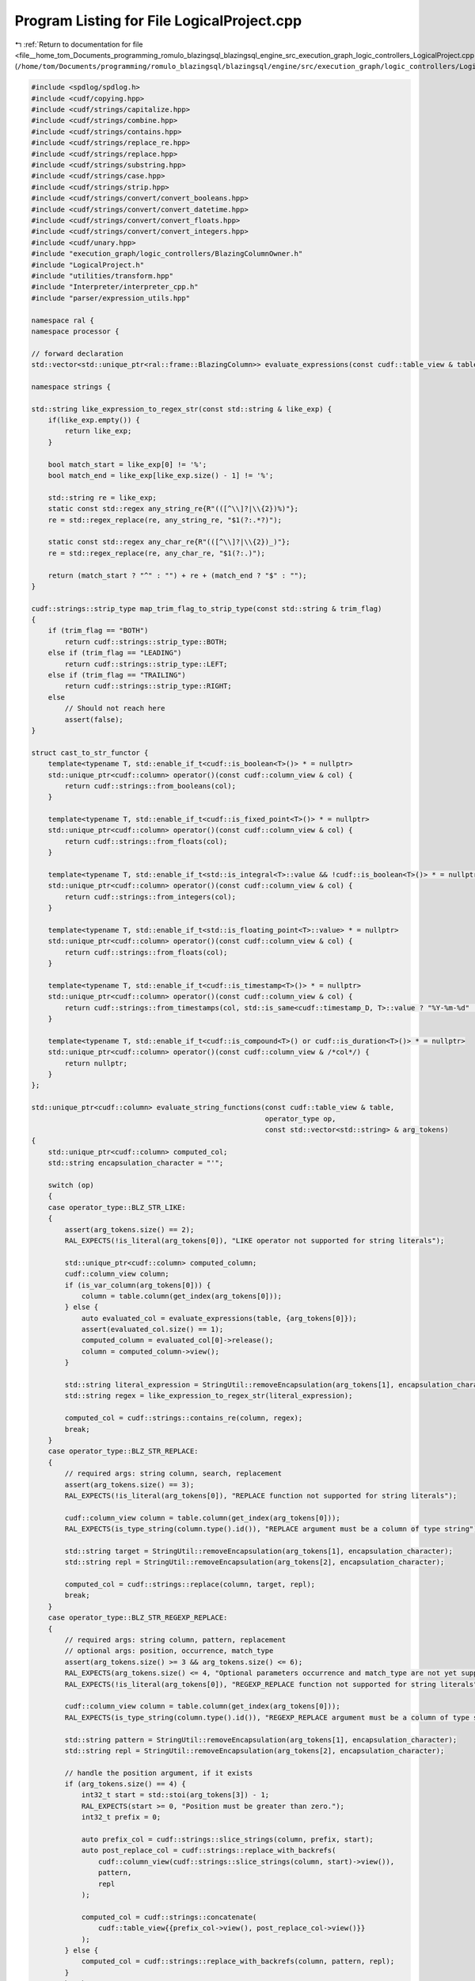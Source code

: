 
.. _program_listing_file__home_tom_Documents_programming_romulo_blazingsql_blazingsql_engine_src_execution_graph_logic_controllers_LogicalProject.cpp:

Program Listing for File LogicalProject.cpp
===========================================

|exhale_lsh| :ref:`Return to documentation for file <file__home_tom_Documents_programming_romulo_blazingsql_blazingsql_engine_src_execution_graph_logic_controllers_LogicalProject.cpp>` (``/home/tom/Documents/programming/romulo_blazingsql/blazingsql/engine/src/execution_graph/logic_controllers/LogicalProject.cpp``)

.. |exhale_lsh| unicode:: U+021B0 .. UPWARDS ARROW WITH TIP LEFTWARDS

.. code-block:: cpp

   #include <spdlog/spdlog.h>
   #include <cudf/copying.hpp>
   #include <cudf/strings/capitalize.hpp>
   #include <cudf/strings/combine.hpp>
   #include <cudf/strings/contains.hpp>
   #include <cudf/strings/replace_re.hpp>
   #include <cudf/strings/replace.hpp>
   #include <cudf/strings/substring.hpp>
   #include <cudf/strings/case.hpp>
   #include <cudf/strings/strip.hpp>
   #include <cudf/strings/convert/convert_booleans.hpp>
   #include <cudf/strings/convert/convert_datetime.hpp>
   #include <cudf/strings/convert/convert_floats.hpp>
   #include <cudf/strings/convert/convert_integers.hpp>
   #include <cudf/unary.hpp>
   #include "execution_graph/logic_controllers/BlazingColumnOwner.h"
   #include "LogicalProject.h"
   #include "utilities/transform.hpp"
   #include "Interpreter/interpreter_cpp.h"
   #include "parser/expression_utils.hpp"
   
   namespace ral {
   namespace processor {
   
   // forward declaration
   std::vector<std::unique_ptr<ral::frame::BlazingColumn>> evaluate_expressions(const cudf::table_view & table, const std::vector<std::string> & expressions);
   
   namespace strings {
   
   std::string like_expression_to_regex_str(const std::string & like_exp) {
       if(like_exp.empty()) {
           return like_exp;
       }
   
       bool match_start = like_exp[0] != '%';
       bool match_end = like_exp[like_exp.size() - 1] != '%';
   
       std::string re = like_exp;
       static const std::regex any_string_re{R"(([^\\]?|\\{2})%)"};
       re = std::regex_replace(re, any_string_re, "$1(?:.*?)");
   
       static const std::regex any_char_re{R"(([^\\]?|\\{2})_)"};
       re = std::regex_replace(re, any_char_re, "$1(?:.)");
   
       return (match_start ? "^" : "") + re + (match_end ? "$" : "");
   }
   
   cudf::strings::strip_type map_trim_flag_to_strip_type(const std::string & trim_flag)
   {
       if (trim_flag == "BOTH")
           return cudf::strings::strip_type::BOTH;
       else if (trim_flag == "LEADING")
           return cudf::strings::strip_type::LEFT;
       else if (trim_flag == "TRAILING")
           return cudf::strings::strip_type::RIGHT;
       else
           // Should not reach here
           assert(false);
   }
   
   struct cast_to_str_functor {
       template<typename T, std::enable_if_t<cudf::is_boolean<T>()> * = nullptr>
       std::unique_ptr<cudf::column> operator()(const cudf::column_view & col) {
           return cudf::strings::from_booleans(col);
       }
   
       template<typename T, std::enable_if_t<cudf::is_fixed_point<T>()> * = nullptr>
       std::unique_ptr<cudf::column> operator()(const cudf::column_view & col) {
           return cudf::strings::from_floats(col);
       }
   
       template<typename T, std::enable_if_t<std::is_integral<T>::value && !cudf::is_boolean<T>()> * = nullptr>
       std::unique_ptr<cudf::column> operator()(const cudf::column_view & col) {
           return cudf::strings::from_integers(col);
       }
   
       template<typename T, std::enable_if_t<std::is_floating_point<T>::value> * = nullptr>
       std::unique_ptr<cudf::column> operator()(const cudf::column_view & col) {
           return cudf::strings::from_floats(col);
       }
   
       template<typename T, std::enable_if_t<cudf::is_timestamp<T>()> * = nullptr>
       std::unique_ptr<cudf::column> operator()(const cudf::column_view & col) {
           return cudf::strings::from_timestamps(col, std::is_same<cudf::timestamp_D, T>::value ? "%Y-%m-%d" : "%Y-%m-%d %H:%M:%S");
       }
   
       template<typename T, std::enable_if_t<cudf::is_compound<T>() or cudf::is_duration<T>()> * = nullptr>
       std::unique_ptr<cudf::column> operator()(const cudf::column_view & /*col*/) {
           return nullptr;
       }
   };
   
   std::unique_ptr<cudf::column> evaluate_string_functions(const cudf::table_view & table,
                                                           operator_type op,
                                                           const std::vector<std::string> & arg_tokens)
   {
       std::unique_ptr<cudf::column> computed_col;
       std::string encapsulation_character = "'";
   
       switch (op)
       {
       case operator_type::BLZ_STR_LIKE:
       {
           assert(arg_tokens.size() == 2);
           RAL_EXPECTS(!is_literal(arg_tokens[0]), "LIKE operator not supported for string literals");
   
           std::unique_ptr<cudf::column> computed_column;
           cudf::column_view column;
           if (is_var_column(arg_tokens[0])) {
               column = table.column(get_index(arg_tokens[0]));
           } else {
               auto evaluated_col = evaluate_expressions(table, {arg_tokens[0]});
               assert(evaluated_col.size() == 1);
               computed_column = evaluated_col[0]->release();
               column = computed_column->view();
           }
   
           std::string literal_expression = StringUtil::removeEncapsulation(arg_tokens[1], encapsulation_character);
           std::string regex = like_expression_to_regex_str(literal_expression);
   
           computed_col = cudf::strings::contains_re(column, regex);
           break;
       }
       case operator_type::BLZ_STR_REPLACE:
       {
           // required args: string column, search, replacement
           assert(arg_tokens.size() == 3);
           RAL_EXPECTS(!is_literal(arg_tokens[0]), "REPLACE function not supported for string literals");
   
           cudf::column_view column = table.column(get_index(arg_tokens[0]));
           RAL_EXPECTS(is_type_string(column.type().id()), "REPLACE argument must be a column of type string");
   
           std::string target = StringUtil::removeEncapsulation(arg_tokens[1], encapsulation_character);
           std::string repl = StringUtil::removeEncapsulation(arg_tokens[2], encapsulation_character);
   
           computed_col = cudf::strings::replace(column, target, repl);
           break;
       }
       case operator_type::BLZ_STR_REGEXP_REPLACE:
       {
           // required args: string column, pattern, replacement
           // optional args: position, occurrence, match_type
           assert(arg_tokens.size() >= 3 && arg_tokens.size() <= 6);
           RAL_EXPECTS(arg_tokens.size() <= 4, "Optional parameters occurrence and match_type are not yet supported.");
           RAL_EXPECTS(!is_literal(arg_tokens[0]), "REGEXP_REPLACE function not supported for string literals");
   
           cudf::column_view column = table.column(get_index(arg_tokens[0]));
           RAL_EXPECTS(is_type_string(column.type().id()), "REGEXP_REPLACE argument must be a column of type string");
   
           std::string pattern = StringUtil::removeEncapsulation(arg_tokens[1], encapsulation_character);
           std::string repl = StringUtil::removeEncapsulation(arg_tokens[2], encapsulation_character);
   
           // handle the position argument, if it exists
           if (arg_tokens.size() == 4) {
               int32_t start = std::stoi(arg_tokens[3]) - 1;
               RAL_EXPECTS(start >= 0, "Position must be greater than zero.");
               int32_t prefix = 0;
   
               auto prefix_col = cudf::strings::slice_strings(column, prefix, start);
               auto post_replace_col = cudf::strings::replace_with_backrefs(
                   cudf::column_view(cudf::strings::slice_strings(column, start)->view()),
                   pattern,
                   repl
               );
   
               computed_col = cudf::strings::concatenate(
                   cudf::table_view{{prefix_col->view(), post_replace_col->view()}}
               );
           } else {
               computed_col = cudf::strings::replace_with_backrefs(column, pattern, repl);
           }
           break;
       }
       case operator_type::BLZ_STR_LEFT:
       {
           assert(arg_tokens.size() == 2);
           RAL_EXPECTS(!is_literal(arg_tokens[0]), "LEFT function not supported for string literals");
   
           cudf::column_view column = table.column(get_index(arg_tokens[0]));
           RAL_EXPECTS(is_type_string(column.type().id()), "LEFT argument must be a column of type string");
   
           int32_t end = std::max(std::stoi(arg_tokens[1]), 0);
           computed_col = cudf::strings::slice_strings(
               column,
               cudf::numeric_scalar<int32_t>(0, true),
               cudf::numeric_scalar<int32_t>(end, true)
           );
           break;
       }
       case operator_type::BLZ_STR_RIGHT:
       {
           assert(arg_tokens.size() == 2);
           RAL_EXPECTS(!is_literal(arg_tokens[0]), "RIGHT function not supported for string literals");
   
           cudf::column_view column = table.column(get_index(arg_tokens[0]));
           RAL_EXPECTS(is_type_string(column.type().id()), "RIGHT argument must be a column of type string");
   
           int32_t offset = std::max(std::stoi(arg_tokens[1]), 0);
           computed_col = cudf::strings::slice_strings(column, -offset, cudf::numeric_scalar<int32_t>(0, offset < 1));
           break;
       }
       case operator_type::BLZ_STR_SUBSTRING:
       {
           assert(arg_tokens.size() == 2 || arg_tokens.size() == 3);
           RAL_EXPECTS(!is_literal(arg_tokens[0]), "SUBSTRING function not supported for string literals");
   
           if (is_var_column(arg_tokens[0]) && is_literal(arg_tokens[1]) && (arg_tokens.size() == 3 ? is_literal(arg_tokens[2]) : true)) {
               cudf::column_view column = table.column(get_index(arg_tokens[0]));
               int32_t start = std::max(std::stoi(arg_tokens[1]), 1) - 1;
               int32_t length = arg_tokens.size() == 3 ? std::stoi(arg_tokens[2]) : -1;
               int32_t end = length >= 0 ? start + length : 0;
   
               computed_col = cudf::strings::slice_strings(column, start, cudf::numeric_scalar<int32_t>(end, length >= 0));
           } else {
               // TODO: create a version of cudf::strings::slice_strings that uses start and length columns
               // so we can remove all the calculations for start and end
   
               std::unique_ptr<cudf::column> computed_string_column;
               cudf::column_view column;
               if (is_var_column(arg_tokens[0])) {
                   column = table.column(get_index(arg_tokens[0]));
               } else {
                   auto evaluated_col = evaluate_expressions(table, {arg_tokens[0]});
                   RAL_EXPECTS(evaluated_col.size() == 1 && evaluated_col[0]->view().type().id() == cudf::type_id::STRING, "Expression does not evaluate to a string column");
   
                   computed_string_column = evaluated_col[0]->release();
                   column = computed_string_column->view();
               }
   
               std::unique_ptr<cudf::column> computed_start_column;
               cudf::column_view start_column;
               if (is_var_column(arg_tokens[1])) {
                   computed_start_column = std::make_unique<cudf::column>(table.column(get_index(arg_tokens[1])));
               } else if(is_literal(arg_tokens[1])) {
                   int32_t start = std::max(std::stoi(arg_tokens[1]), 1);
   
                   cudf::numeric_scalar<int32_t> start_scalar(start);
                   computed_start_column = cudf::make_column_from_scalar(start_scalar, table.num_rows());
               } else {
                   auto evaluated_col = evaluate_expressions(table, {arg_tokens[1]});
                   RAL_EXPECTS(evaluated_col.size() == 1 && is_type_integer(evaluated_col[0]->view().type().id()), "Expression does not evaluate to an integer column");
   
                   computed_start_column = evaluated_col[0]->release();
               }
               cudf::mutable_column_view mutable_view = computed_start_column->mutable_view();
               ral::utilities::transform_start_to_zero_based_indexing(mutable_view);
               start_column = computed_start_column->view();
   
               std::unique_ptr<cudf::column> computed_end_column;
               cudf::column_view end_column;
               if (arg_tokens.size() == 3) {
                   if (is_var_column(arg_tokens[2])) {
                       computed_end_column = std::make_unique<cudf::column>(table.column(get_index(arg_tokens[2])));
                   } else if(is_literal(arg_tokens[2])) {
                       std::unique_ptr<cudf::scalar> end_scalar = get_scalar_from_string(arg_tokens[2], start_column.type());
                       computed_end_column = cudf::make_column_from_scalar(*end_scalar, table.num_rows());
                   } else {
                       auto evaluated_col = evaluate_expressions(table, {arg_tokens[2]});
                       RAL_EXPECTS(evaluated_col.size() == 1 && is_type_integer(evaluated_col[0]->view().type().id()), "Expression does not evaluate to an integer column");
   
                       computed_end_column = evaluated_col[0]->release();
                   }
   
                   // lets make sure that the start and end are the same type
                   if (!(start_column.type() == computed_end_column->type())){
                       cudf::data_type common_type = ral::utilities::get_common_type(start_column.type(), computed_end_column->type(), true);
                       if (!(start_column.type() == common_type)){
                           computed_start_column = cudf::cast(start_column, common_type);
                           start_column = computed_start_column->view();
                       }
                       if (!(computed_end_column->type() == common_type)){
                           computed_end_column = cudf::cast(computed_end_column->view(), common_type);
                       }
                   }
                   cudf::mutable_column_view mutable_view = computed_end_column->mutable_view();
                   ral::utilities::transform_length_to_end(mutable_view, start_column);
                   end_column = computed_end_column->view();
               } else {
                   std::unique_ptr<cudf::scalar> end_scalar = get_max_integer_scalar(start_column.type());
                   computed_end_column = cudf::make_column_from_scalar(*end_scalar, table.num_rows());
                   end_column = computed_end_column->view();
               }
   
               computed_col = cudf::strings::slice_strings(column, start_column, end_column);
           }
           break;
       }
       case operator_type::BLZ_STR_CONCAT:
       {
           assert(arg_tokens.size() == 2);
           RAL_EXPECTS(!(is_string(arg_tokens[0]) && is_string(arg_tokens[1])), "CONCAT operator between literals is not supported");
   
           if (is_var_column(arg_tokens[0]) && is_var_column(arg_tokens[1])) {
               cudf::column_view column1 = table.column(get_index(arg_tokens[0]));
               cudf::column_view column2 = table.column(get_index(arg_tokens[1]));
   
               computed_col = cudf::strings::concatenate(cudf::table_view{{column1, column2}});
           } else {
               std::unique_ptr<cudf::column> temp_col1;
               cudf::column_view column1;
               if (is_var_column(arg_tokens[0])) {
                   column1 = table.column(get_index(arg_tokens[0]));
               } else if(is_literal(arg_tokens[0])) {
                   std::string literal_str = StringUtil::removeEncapsulation(arg_tokens[0], encapsulation_character);
                   cudf::string_scalar str_scalar(literal_str);
                   temp_col1 = cudf::make_column_from_scalar(str_scalar, table.num_rows());
                   column1 = temp_col1->view();
               } else {
                   auto evaluated_col = evaluate_expressions(table, {arg_tokens[0]});
                   assert(evaluated_col.size() == 1);
                   temp_col1 = evaluated_col[0]->release();
                   column1 = temp_col1->view();
               }
   
               std::unique_ptr<cudf::column> temp_col2;
               cudf::column_view column2;
               if (is_var_column(arg_tokens[1])) {
                   column2 = table.column(get_index(arg_tokens[1]));
               } else if(is_literal(arg_tokens[1])) {
                   std::string literal_str = StringUtil::removeEncapsulation(arg_tokens[1], encapsulation_character);
                   cudf::string_scalar str_scalar(literal_str);
                   temp_col2 = cudf::make_column_from_scalar(str_scalar, table.num_rows());
                   column2 = temp_col2->view();
               } else {
                   auto evaluated_col = evaluate_expressions(table, {arg_tokens[1]});
                   assert(evaluated_col.size() == 1);
                   temp_col2 = evaluated_col[0]->release();
                   column2 = temp_col2->view();
               }
   
               computed_col = cudf::strings::concatenate(cudf::table_view{{column1, column2}});
           }
           break;
       }
       case operator_type::BLZ_CAST_VARCHAR:
       {
           assert(arg_tokens.size() == 1);
           RAL_EXPECTS(!is_literal(arg_tokens[0]), "CAST operator not supported for literals");
   
           std::unique_ptr<cudf::column> computed_column;
           cudf::column_view column;
           if (is_var_column(arg_tokens[0])) {
               column = table.column(get_index(arg_tokens[0]));
           } else {
               auto evaluated_col = evaluate_expressions(table, {arg_tokens[0]});
               assert(evaluated_col.size() == 1);
               computed_column = evaluated_col[0]->release();
               column = computed_column->view();
           }
           if (is_type_string(column.type().id())) {
               // this should not happen, but sometimes calcite produces inefficient plans that ask to cast a string column to a "VARCHAR NOT NULL"
               computed_col = std::make_unique<cudf::column>(column);
           } else {
               computed_col = cudf::type_dispatcher(column.type(), cast_to_str_functor{}, column);
           }
           break;
       }
       case operator_type::BLZ_CAST_TINYINT:
       {
           assert(arg_tokens.size() == 1);
   
           if (!is_var_column(arg_tokens[0])) {
               // Will be handled by interops
               break;
           }
   
           cudf::column_view column = table.column(get_index(arg_tokens[0]));
           if (is_type_string(column.type().id())) {
               computed_col = cudf::strings::to_integers(column, cudf::data_type{cudf::type_id::INT8});
           }
           break;
       }
       case operator_type::BLZ_CAST_SMALLINT:
       {
           assert(arg_tokens.size() == 1);
   
           if (!is_var_column(arg_tokens[0])) {
               // Will be handled by interops
               break;
           }
   
           cudf::column_view column = table.column(get_index(arg_tokens[0]));
           if (is_type_string(column.type().id())) {
               computed_col = cudf::strings::to_integers(column, cudf::data_type{cudf::type_id::INT16});
           }
           break;
       }
       case operator_type::BLZ_CAST_INTEGER:
       {
           assert(arg_tokens.size() == 1);
   
           if (!is_var_column(arg_tokens[0])) {
               // Will be handled by interops
               break;
           }
   
           cudf::column_view column = table.column(get_index(arg_tokens[0]));
           if (is_type_string(column.type().id())) {
               computed_col = cudf::strings::to_integers(column, cudf::data_type{cudf::type_id::INT32});
           }
           break;
       }
       case operator_type::BLZ_CAST_BIGINT:
       {
           assert(arg_tokens.size() == 1);
   
           if (!is_var_column(arg_tokens[0])) {
               // Will be handled by interops
               break;
           }
   
           cudf::column_view column = table.column(get_index(arg_tokens[0]));
           if (is_type_string(column.type().id())) {
               computed_col = cudf::strings::to_integers(column, cudf::data_type{cudf::type_id::INT64});
           }
           break;
       }
       case operator_type::BLZ_CAST_FLOAT:
       {
           assert(arg_tokens.size() == 1);
   
           if (!is_var_column(arg_tokens[0])) {
               // Will be handled by interops
               break;
           }
   
           cudf::column_view column = table.column(get_index(arg_tokens[0]));
           if (is_type_string(column.type().id())) {
               computed_col = cudf::strings::to_floats(column, cudf::data_type{cudf::type_id::FLOAT32});
           }
           break;
       }
       case operator_type::BLZ_CAST_DOUBLE:
       {
           assert(arg_tokens.size() == 1);
   
           if (!is_var_column(arg_tokens[0])) {
               // Will be handled by interops
               break;
           }
   
           cudf::column_view column = table.column(get_index(arg_tokens[0]));
           if (is_type_string(column.type().id())) {
               computed_col = cudf::strings::to_floats(column, cudf::data_type{cudf::type_id::FLOAT64});
           }
           break;
       }
       case operator_type::BLZ_CAST_DATE:
       {
           assert(arg_tokens.size() == 1);
   
           if (!is_var_column(arg_tokens[0])) {
               // Will be handled by interops
               break;
           }
   
           cudf::column_view column = table.column(get_index(arg_tokens[0]));
           if (is_type_string(column.type().id())) {
               computed_col = cudf::strings::to_timestamps(column, cudf::data_type{cudf::type_id::TIMESTAMP_DAYS}, "%Y-%m-%d");
           }
           break;
       }
       case operator_type::BLZ_CAST_TIMESTAMP:
       {
           assert(arg_tokens.size() == 1);
   
           if (!is_var_column(arg_tokens[0])) {
               // Will be handled by interops
               break;
           }
   
           cudf::column_view column = table.column(get_index(arg_tokens[0]));
           if (is_type_string(column.type().id())) {
               computed_col = cudf::strings::to_timestamps(column, cudf::data_type{cudf::type_id::TIMESTAMP_NANOSECONDS}, "%Y-%m-%d %H:%M:%S");
           }
           break;
       }
       case operator_type::BLZ_TO_DATE:
       {
           assert(arg_tokens.size() == 2);
           RAL_EXPECTS(is_var_column(arg_tokens[0]) && is_string(arg_tokens[1]), "TO_DATE operator arguments must be a column and a string format");
   
           cudf::column_view column = table.column(get_index(arg_tokens[0]));
           RAL_EXPECTS(is_type_string(column.type().id()), "TO_DATE first argument must be a column of type string");
   
           std::string format_str = StringUtil::removeEncapsulation(arg_tokens[1], encapsulation_character);
           computed_col = cudf::strings::to_timestamps(column, cudf::data_type{cudf::type_id::TIMESTAMP_DAYS}, format_str);
           break;
       }
       case operator_type::BLZ_TO_TIMESTAMP:
       {
           assert(arg_tokens.size() == 2);
           RAL_EXPECTS(is_var_column(arg_tokens[0]) && is_string(arg_tokens[1]), "TO_TIMESTAMP operator arguments must be a column and a string format");
   
           cudf::column_view column = table.column(get_index(arg_tokens[0]));
           RAL_EXPECTS(is_type_string(column.type().id()), "TO_TIMESTAMP first argument must be a column of type string");
   
           std::string format_str = StringUtil::removeEncapsulation(arg_tokens[1], encapsulation_character);
           computed_col = cudf::strings::to_timestamps(column, cudf::data_type{cudf::type_id::TIMESTAMP_NANOSECONDS}, format_str);
           break;
       }
       case operator_type::BLZ_STR_LOWER:
       {
           assert(arg_tokens.size() == 1);
           RAL_EXPECTS(!is_literal(arg_tokens[0]), "LOWER operator not supported for literals");
   
           cudf::column_view column = table.column(get_index(arg_tokens[0]));
           RAL_EXPECTS(is_type_string(column.type().id()), "LOWER argument must be a column of type string");
   
           computed_col = cudf::strings::to_lower(column);
           break;
       }
       case operator_type::BLZ_STR_UPPER:
       {
           assert(arg_tokens.size() == 1);
           RAL_EXPECTS(!is_literal(arg_tokens[0]), "UPPER operator not supported for literals");
   
           cudf::column_view column = table.column(get_index(arg_tokens[0]));
           RAL_EXPECTS(is_type_string(column.type().id()), "UPPER argument must be a column of type string");
   
           computed_col = cudf::strings::to_upper(column);
           break;
       }
       case operator_type::BLZ_STR_INITCAP:
       {
           assert(arg_tokens.size() == 1);
           RAL_EXPECTS(!is_literal(arg_tokens[0]), "INITCAP operator not supported for literals");
   
           cudf::column_view column = table.column(get_index(arg_tokens[0]));
           RAL_EXPECTS(is_type_string(column.type().id()), "INITCAP argument must be a column of type string");
   
           computed_col = cudf::strings::title(column);
           break;
       }
       case operator_type::BLZ_STR_TRIM:
       {
           assert(arg_tokens.size() == 3);
           RAL_EXPECTS(!is_literal(arg_tokens[2]), "TRIM operator not supported for literals");
   
           std::string trim_flag = StringUtil::removeEncapsulation(arg_tokens[0], "\"");
           std::string to_strip = StringUtil::removeEncapsulation(arg_tokens[1], encapsulation_character);
           cudf::strings::strip_type enumerated_trim_flag = map_trim_flag_to_strip_type(trim_flag);
   
           cudf::column_view column = table.column(get_index(arg_tokens[2]));
           RAL_EXPECTS(is_type_string(column.type().id()), "TRIM argument must be a column of type string");
   
           computed_col = cudf::strings::strip(column, enumerated_trim_flag, to_strip);
           break;
       }
       case operator_type::BLZ_STR_REVERSE:
       {
           assert(arg_tokens.size() == 1);
           RAL_EXPECTS(!is_literal(arg_tokens[0]), "REVERSE operator not supported for literals");
   
           cudf::column_view column = table.column(get_index(arg_tokens[0]));
           RAL_EXPECTS(is_type_string(column.type().id()), "REVERSE argument must be a column of type string");
   
           computed_col = cudf::strings::slice_strings(
               column,
               cudf::numeric_scalar<int32_t>(0, false),
               cudf::numeric_scalar<int32_t>(0, false),
               cudf::numeric_scalar<int32_t>(-1, true)
           );
           break;
       }
       default:
           break;
       }
   
       return computed_col;
   }
   
   std::unique_ptr<cudf::column> evaluate_string_case_when_else(const cudf::table_view & table,
                                                               const std::string & condition_expr,
                                                               const std::string & expr1,
                                                               const std::string & expr2)
   {
       if ((!is_string(expr1) && !is_var_column(expr1) && !is_null(expr1)) || (!is_string(expr2) && !is_var_column(expr2) && !is_null(expr2))) {
           return nullptr;
       }
   
       if ((is_var_column(expr1) && table.column(get_index(expr1)).type().id() != cudf::type_id::STRING)
           || (is_var_column(expr2) && table.column(get_index(expr2)).type().id() != cudf::type_id::STRING)) {
           return nullptr;
       }
   
       RAL_EXPECTS(!is_literal(condition_expr), "CASE operator not supported for condition expression literals");
   
       std::vector<std::unique_ptr<ral::frame::BlazingColumn>> evaluated_table;
       cudf::column_view boolean_mask_view;
       if (is_var_column(condition_expr)) {
           boolean_mask_view = table.column(get_index(condition_expr));
       } else {
           evaluated_table = evaluate_expressions(table, {condition_expr});
           RAL_EXPECTS(evaluated_table.size() == 1 && evaluated_table[0]->view().type().id() == cudf::type_id::BOOL8, "Expression does not evaluate to a boolean mask");
   
           boolean_mask_view = evaluated_table[0]->view();
       }
   
       std::unique_ptr<cudf::column> computed_col;
       if ((is_string(expr1) || is_null(expr1)) && (is_string(expr2) || is_null(expr2))) {
           std::unique_ptr<cudf::scalar> lhs = get_scalar_from_string(expr1, cudf::data_type{cudf::type_id::STRING});
           std::unique_ptr<cudf::scalar> rhs = get_scalar_from_string(expr2, cudf::data_type{cudf::type_id::STRING});
           computed_col = cudf::copy_if_else(*lhs, *rhs, boolean_mask_view);
       } else if (is_string(expr1) || is_null(expr1)) {
           std::unique_ptr<cudf::scalar> lhs = get_scalar_from_string(expr1, cudf::data_type{cudf::type_id::STRING});
           cudf::column_view rhs = table.column(get_index(expr2));
           computed_col = cudf::copy_if_else(*lhs, rhs, boolean_mask_view);
       } else if (is_string(expr2) || is_null(expr2)) {
           cudf::column_view lhs = table.column(get_index(expr1));
           std::unique_ptr<cudf::scalar> rhs = get_scalar_from_string(expr2, cudf::data_type{cudf::type_id::STRING});
           computed_col = cudf::copy_if_else(lhs, *rhs, boolean_mask_view);
       } else {
           cudf::column_view lhs = table.column(get_index(expr1));
           cudf::column_view rhs = table.column(get_index(expr2));
           computed_col = cudf::copy_if_else(lhs, rhs, boolean_mask_view);
       }
   
       return computed_col;
   }
   
   } // namespace strings
   
   class function_evaluator_transformer : public parser::node_transformer {
   public:
       function_evaluator_transformer(const cudf::table_view & table) : table{table} {}
   
       parser::node * transform(parser::operad_node& node) override { return &node; }
   
       parser::node * transform(parser::operator_node& node) override {
           operator_type op = map_to_operator_type(node.value);
   
           std::unique_ptr<cudf::column> computed_col;
           std::vector<std::string> arg_tokens;
           if (op == operator_type::BLZ_FIRST_NON_MAGIC) {
               // Handle special case for CASE WHEN ELSE END operation for strings
               assert(node.children[0]->type == parser::node_type::OPERATOR);
               assert(map_to_operator_type(node.children[0]->value) == operator_type::BLZ_MAGIC_IF_NOT);
   
               const parser::node * magic_if_not_node = node.children[0].get();
               const parser::node * condition_node = magic_if_not_node->children[0].get();
               const parser::node * expr_node_1 = magic_if_not_node->children[1].get();
               const parser::node * expr_node_2 = node.children[1].get();
   
               std::string conditional_exp = parser::detail::rebuild_helper(condition_node);
   
               arg_tokens = {conditional_exp, expr_node_1->value, expr_node_2->value};
               computed_col = strings::evaluate_string_case_when_else(cudf::table_view{{table, computed_columns_view()}}, conditional_exp, expr_node_1->value, expr_node_2->value);
           } else {
               arg_tokens.reserve(node.children.size());
               for (auto &&c : node.children) {
                   arg_tokens.push_back(parser::detail::rebuild_helper(c.get()));
               }
   
               computed_col = strings::evaluate_string_functions(cudf::table_view{{table, computed_columns_view()}}, op, arg_tokens);
           }
   
           // If computed_col is a not nullptr then the node was a complex operation and
           // we need to remove it from the tree so that only simple operations (that the
           // interpreter is able to handle) remain
           if (computed_col) {
               // Discard temp columns used in operations
               for (auto &&token : arg_tokens) {
                   if (!is_var_column(token)) continue;
   
                   cudf::size_type idx = get_index(token);
                   if (idx >= table.num_columns()) {
                       computed_columns.erase(computed_columns.begin() + (idx - table.num_columns()));
                   }
               }
   
               // Replace the operator node with its corresponding result
               std::string computed_var_token = "$" + std::to_string(table.num_columns() + computed_columns.size());
               computed_columns.push_back(std::move(computed_col));
   
               return new parser::variable_node(computed_var_token);
           }
   
           return &node;
       }
   
       cudf::table_view computed_columns_view() {
           std::vector<cudf::column_view> computed_views(computed_columns.size());
           std::transform(std::cbegin(computed_columns), std::cend(computed_columns), computed_views.begin(), [](auto & col){
               return col->view();
           });
           return cudf::table_view{computed_views};
       }
   
       std::vector<std::unique_ptr<cudf::column>> release_computed_columns() { return std::move(computed_columns); }
   
   private:
       cudf::table_view table;
       std::vector<std::unique_ptr<cudf::column>> computed_columns;
   };
   
   struct expr_output_type_visitor : public ral::parser::node_visitor
   {
   public:
       expr_output_type_visitor(const cudf::table_view & table) : table_{table} { }
   
       void visit(const ral::parser::operad_node& node) override {
           cudf::data_type output_type;
           if (is_literal(node.value)) {
               output_type = static_cast<const ral::parser::literal_node&>(node).type();
           } else {
               cudf::size_type idx = static_cast<const ral::parser::variable_node&>(node).index();
               output_type = table_.column(idx).type();
   
               // Also store the variable idx for later use
               variable_indices_.push_back(idx);
           }
   
           node_to_type_map_.insert({&node, output_type});
           expr_output_type_ = output_type;
       }
   
       void visit(const ral::parser::operator_node& node) override {
           cudf::data_type output_type;
           operator_type op = map_to_operator_type(node.value);
           if(is_binary_operator(op)) {
               output_type = cudf::data_type{get_output_type(op, node_to_type_map_.at(node.children[0].get()).id(), node_to_type_map_.at(node.children[1].get()).id())};
           } else if (is_unary_operator(op)) {
               output_type = cudf::data_type{get_output_type(op, node_to_type_map_.at(node.children[0].get()).id())};
           }else{
               output_type = cudf::data_type{get_output_type(op)};
           }
   
           node_to_type_map_.insert({&node, output_type});
           expr_output_type_ = output_type;
       }
   
       cudf::data_type get_expr_output_type() { return expr_output_type_; }
   
       const std::vector<cudf::size_type> & get_variable_indices() { return variable_indices_; }
   
   private:
       cudf::data_type expr_output_type_;
       std::vector<cudf::size_type> variable_indices_;
   
       std::map<const ral::parser::node*, cudf::data_type> node_to_type_map_;
       cudf::table_view table_;
   };
   
   std::vector<std::unique_ptr<ral::frame::BlazingColumn>> evaluate_expressions(
       const cudf::table_view & table,
       const std::vector<std::string> & expressions) {
       using interops::column_index_type;
   
       // Let's clean all the expressions that contains Window functions (if exists)
       // as they should be updated with new indices
       std::vector<std::string> new_expressions = clean_window_function_expressions(expressions, table.num_columns());
   
       std::vector<std::unique_ptr<ral::frame::BlazingColumn>> out_columns(new_expressions.size());
   
       std::vector<bool> column_used(table.num_columns(), false);
       std::vector<std::pair<int, int>> out_idx_computed_idx_pair;
   
       std::vector<parser::parse_tree> expr_tree_vector;
       std::vector<cudf::mutable_column_view> interpreter_out_column_views;
   
       function_evaluator_transformer evaluator{table};
       for(size_t i = 0; i < new_expressions.size(); i++){
           std::string expression = replace_calcite_regex(new_expressions[i]);
           expression = expand_if_logical_op(expression);
   
           parser::parse_tree tree;
           tree.build(expression);
   
           // Transform the expression tree so that only nodes that can be evaluated
           // by the interpreter remain
           tree.transform_to_custom_op();
           tree.transform(evaluator);
   
           if (tree.root().type == parser::node_type::LITERAL) {
               cudf::data_type literal_type = static_cast<const ral::parser::literal_node&>(tree.root()).type();
               std::unique_ptr<cudf::scalar> literal_scalar = get_scalar_from_string(tree.root().value, literal_type);
               out_columns[i] = std::make_unique<ral::frame::BlazingColumnOwner>(cudf::make_column_from_scalar(*literal_scalar, table.num_rows()));
           } else if (tree.root().type == parser::node_type::VARIABLE) {
               cudf::size_type idx = static_cast<const ral::parser::variable_node&>(tree.root()).index();
               if (idx < table.num_columns()) {
                   out_columns[i] = std::make_unique<ral::frame::BlazingColumnOwner>(std::make_unique<cudf::column>(table.column(idx)));
               } else {
                   out_idx_computed_idx_pair.push_back({i, idx - table.num_columns()});
               }
           } else {
               expr_output_type_visitor visitor{cudf::table_view{{table, evaluator.computed_columns_view()}}};
               tree.visit(visitor);
   
               cudf::data_type expr_out_type = visitor.get_expr_output_type();
   
               auto new_column = cudf::make_fixed_width_column(expr_out_type, table.num_rows(), cudf::mask_state::UNINITIALIZED);
               interpreter_out_column_views.push_back(new_column->mutable_view());
               out_columns[i] = std::make_unique<ral::frame::BlazingColumnOwner>(std::move(new_column));
   
               // Keep track of which columns are used in the expression
               for(auto&& idx : visitor.get_variable_indices()) {
                   if (idx < table.num_columns()) {
                       column_used[idx] = true;
                   }
               }
   
               expr_tree_vector.emplace_back(std::move(tree));
           }
       }
   
       auto computed_columns = evaluator.release_computed_columns();
       for (auto &&p : out_idx_computed_idx_pair) {
           out_columns[p.first] = std::make_unique<ral::frame::BlazingColumnOwner>(std::move(computed_columns[p.second]));
       }
   
       // Get the needed columns indices in order and keep track of the mapped indices
       std::map<column_index_type, column_index_type> col_idx_map;
       std::vector<cudf::size_type> input_col_indices;
       for(size_t i = 0; i < column_used.size(); i++) {
           if(column_used[i]) {
               col_idx_map.insert({i, col_idx_map.size()});
               input_col_indices.push_back(i);
           }
       }
   
       std::vector<std::unique_ptr<cudf::column>> filtered_computed_columns;
       std::vector<cudf::column_view> filtered_computed_views;
       for(size_t i = 0; i < computed_columns.size(); i++) {
           if(computed_columns[i]) {
               // If computed_columns[i] has not been moved to out_columns
               // then it will be used as input in interops
               col_idx_map.insert({table.num_columns() + i, col_idx_map.size()});
               filtered_computed_views.push_back(computed_columns[i]->view());
               filtered_computed_columns.push_back(std::move(computed_columns[i]));
           }
       }
   
       cudf::table_view interops_input_table{{table.select(input_col_indices), cudf::table_view{filtered_computed_views}}};
   
       std::vector<column_index_type> left_inputs;
       std::vector<column_index_type> right_inputs;
       std::vector<column_index_type> outputs;
       std::vector<column_index_type> final_output_positions;
       std::vector<operator_type> operators;
       std::vector<std::unique_ptr<cudf::scalar>> left_scalars;
       std::vector<std::unique_ptr<cudf::scalar>> right_scalars;
   
       for (size_t i = 0; i < expr_tree_vector.size(); i++) {
           final_output_positions.push_back(interops_input_table.num_columns() + i);
   
           interops::add_expression_to_interpreter_plan(expr_tree_vector[i],
                                                       col_idx_map,
                                                       interops_input_table.num_columns() + interpreter_out_column_views.size(),
                                                       interops_input_table.num_columns() + i,
                                                       left_inputs,
                                                       right_inputs,
                                                       outputs,
                                                       operators,
                                                       left_scalars,
                                                       right_scalars);
       }
   
       // TODO: Find a proper solution for plan with input or output index greater than 63
       auto max_left_it = std::max_element(left_inputs.begin(), left_inputs.end());
       auto max_right_it = std::max_element(right_inputs.begin(), right_inputs.end());
       auto max_out_it = std::max_element(outputs.begin(), outputs.end());
       if (!expr_tree_vector.empty() && std::max(std::max(*max_left_it, *max_right_it), *max_out_it) >= 64) {
           out_columns.clear();
           computed_columns.clear();
   
           size_t const half_size = new_expressions.size() / 2;
           std::vector<std::string> split_lo(new_expressions.begin(), new_expressions.begin() + half_size);
           std::vector<std::string> split_hi(new_expressions.begin() + half_size, new_expressions.end());
           auto out_cols_lo = evaluate_expressions(table, split_lo);
           auto out_cols_hi = evaluate_expressions(table, split_hi);
   
           std::move(out_cols_hi.begin(), out_cols_hi.end(), std::back_inserter(out_cols_lo));
           return std::move(out_cols_lo);
       }
       // END
   
       if(!expr_tree_vector.empty()){
           cudf::mutable_table_view out_table_view(interpreter_out_column_views);
   
           interops::perform_interpreter_operation(out_table_view,
                                                   interops_input_table,
                                                   left_inputs,
                                                   right_inputs,
                                                   outputs,
                                                   final_output_positions,
                                                   operators,
                                                   left_scalars,
                                                   right_scalars,
                                                   table.num_rows());
       }
   
       return std::move(out_columns);
   }
   
   std::unique_ptr<ral::frame::BlazingTable> process_project(
     std::unique_ptr<ral::frame::BlazingTable> blazing_table_in,
     const std::string & query_part,
     blazingdb::manager::Context * /*context*/) {
   
       std::string combined_expression = get_query_part(query_part);
   
       std::vector<std::string> named_expressions = get_expressions_from_expression_list(combined_expression);
       std::vector<std::string> expressions(named_expressions.size());
       std::vector<std::string> out_column_names(named_expressions.size());
       for(size_t i = 0; i < named_expressions.size(); i++) {
           const std::string & named_expr = named_expressions[i];
   
           std::string name = named_expr.substr(0, named_expr.find("=["));
           std::string expression = named_expr.substr(named_expr.find("=[") + 2 , (named_expr.size() - named_expr.find("=[")) - 3);
   
           expressions[i] = expression;
           out_column_names[i] = name;
       }
   
       return std::make_unique<ral::frame::BlazingTable>(evaluate_expressions(blazing_table_in->view(), expressions), out_column_names);
   }
   
   } // namespace processor
   } // namespace ral
